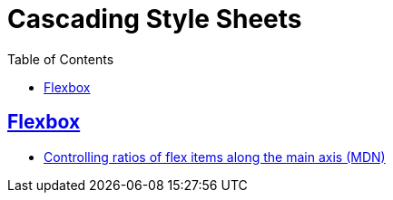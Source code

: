 = Cascading Style Sheets
:page-subtitle: CSS
:page-tags: css web
:favicon: https://fernandobasso.dev/cmdline.png
:icons: font
:sectlinks:
:sectnums!:
:toclevels: 6
:toc: right
:source-highlighter: highlight.js
:experimental:
:imagesdir: __assets

== Flexbox

- link:https://developer.mozilla.org/en-US/docs/Web/CSS/CSS_flexible_box_layout/Controlling_ratios_of_flex_items_along_the_main_axis[Controlling ratios of flex items along the main axis (MDN)^]
